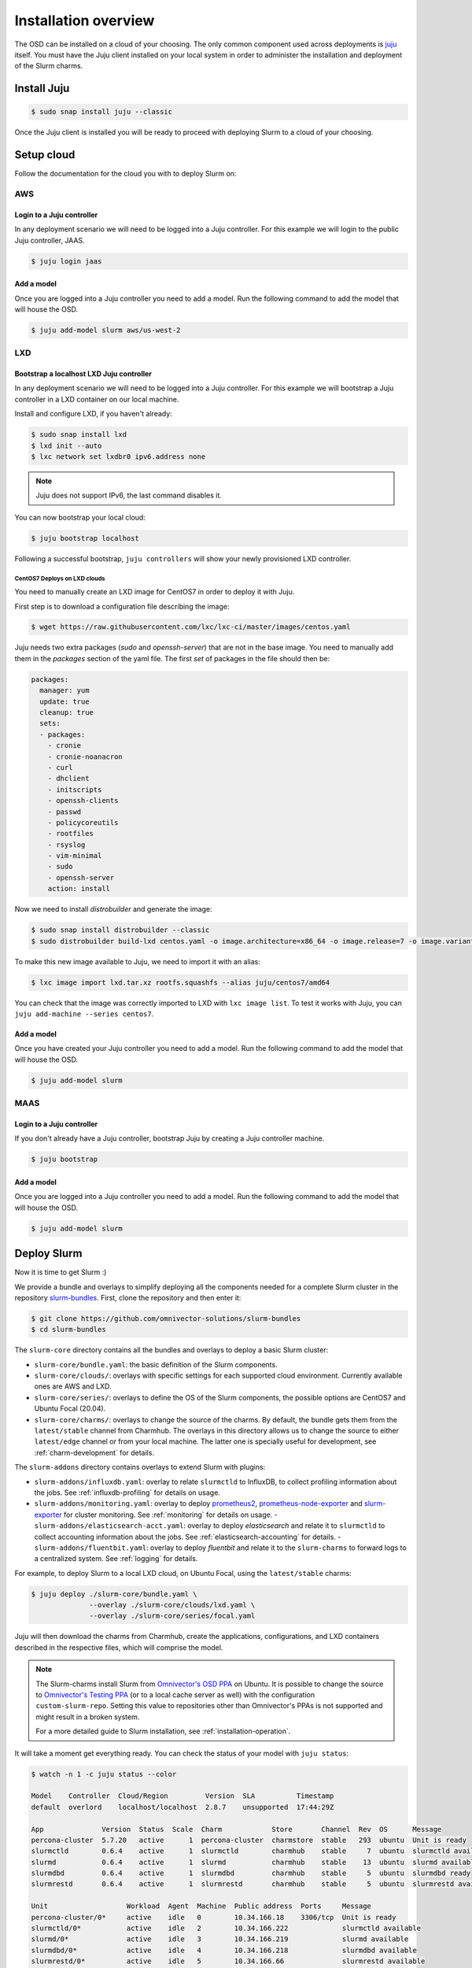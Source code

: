 .. _installation:

=====================
Installation overview
=====================

The OSD can be installed on a cloud of your choosing. The only common component
used across deployments is juju_ itself. You must have the Juju client
installed on your local system in order to administer the installation and
deployment of the Slurm charms.

.. _juju: https://juju.is


Install Juju
============

.. code-block:: bash

   $ sudo snap install juju --classic


Once the Juju client is installed you will be ready to proceed with deploying
Slurm to a cloud of your choosing.


Setup cloud
===========

Follow the documentation for the cloud you with to deploy Slurm on:

AWS
###


Login to a Juju controller
--------------------------

In any deployment scenario we will need to be logged into a Juju controller.
For this example we will login to the public Juju controller, JAAS.

.. code-block:: bash

   $ juju login jaas


Add a model
-----------

Once you are logged into a Juju controller you need to add a model. Run the
following command to add the model that will house the OSD.

.. code-block:: bash

   $ juju add-model slurm aws/us-west-2


LXD
###

Bootstrap a localhost LXD Juju controller
-----------------------------------------

In any deployment scenario we will need to be logged into a Juju controller.
For this example we will bootstrap a Juju controller in a LXD container on our
local machine.

Install and configure LXD, if you haven't already:

.. code-block:: bash

   $ sudo snap install lxd
   $ lxd init --auto
   $ lxc network set lxdbr0 ipv6.address none

.. note::

   Juju does not support IPv6, the last command disables it.

You can now bootstrap your local cloud:

.. code-block:: bash

   $ juju bootstrap localhost

Following a successful bootstrap, ``juju controllers`` will show your newly
provisioned LXD controller.

.. _centos7-image:

CentOS7 Deploys on LXD clouds
~~~~~~~~~~~~~~~~~~~~~~~~~~~~~

You need to manually create an LXD image for CentOS7 in order to deploy it with
Juju.

First step is to download a configuration file describing the image:

.. code-block:: bash

    $ wget https://raw.githubusercontent.com/lxc/lxc-ci/master/images/centos.yaml

Juju needs two extra packages (`sudo` and `openssh-server`) that are not in the
base image. You need to manually add them in the `packages` section of the yaml
file. The first `set` of packages in the file should then be:

.. code-block:: bash

    packages:
      manager: yum
      update: true
      cleanup: true
      sets:
      - packages:
        - cronie
        - cronie-noanacron
        - curl
        - dhclient
        - initscripts
        - openssh-clients
        - passwd
        - policycoreutils
        - rootfiles
        - rsyslog
        - vim-minimal
        - sudo
        - openssh-server
        action: install

Now we need to install `distrobuilder` and generate the image:

.. code-block:: bash

    $ sudo snap install distrobuilder --classic
    $ sudo distrobuilder build-lxd centos.yaml -o image.architecture=x86_64 -o image.release=7 -o image.variant=cloud

To make this new image available to Juju, we need to import it with an alias:

.. code-block:: bash

    $ lxc image import lxd.tar.xz rootfs.squashfs --alias juju/centos7/amd64

You can check that the image was correctly imported to LXD with
``lxc image list``. To test it works with Juju, you can
``juju add-machine --series centos7``.

Add a model
-----------

Once you have created your Juju controller you need to add a model. Run the
following command to add the model that will house the OSD.

.. code-block:: bash

   $ juju add-model slurm


MAAS
####


Login to a Juju controller
--------------------------

If you don't already have a Juju controller, bootstrap Juju by creating a Juju
controller machine.

.. code-block:: bash

   $ juju bootstrap


Add a model
-----------

Once you are logged into a Juju controller you need to add a model. Run the
following command to add the model that will house the OSD.

.. code-block:: bash

   $ juju add-model slurm


Deploy Slurm
============

Now it is time to get Slurm :)

We provide a bundle and overlays to simplify deploying all the components
needed for a complete Slurm cluster in the repository `slurm-bundles
<https://github.com/omnivector-solutions/slurm-bundles>`_. First, clone the
repository and then enter it:

.. code-block:: bash

   $ git clone https://github.com/omnivector-solutions/slurm-bundles
   $ cd slurm-bundles

The ``slurm-core`` directory contains all the bundles and overlays to deploy a
basic Slurm cluster:

- ``slurm-core/bundle.yaml``: the basic definition of the Slurm components.
- ``slurm-core/clouds/``: overlays with specific settings for each supported
  cloud environment. Currently available ones are AWS and LXD.
- ``slurm-core/series/``: overlays to define the OS of the Slurm components,
  the possible options are CentOS7 and Ubuntu Focal (20.04).
- ``slurm-core/charms/``: overlays to change the source of the charms. By
  default, the bundle gets them from the ``latest/stable`` channel from
  Charmhub.  The overlays in this directory allows us to change the source to
  either ``latest/edge`` channel or from your local machine. The latter one is
  specially useful for development, see :ref:`charm-development` for details.

The ``slurm-addons`` directory contains overlays to extend Slurm with plugins:

- ``slurm-addons/influxdb.yaml``: overlay to relate ``slurmctld`` to InfluxDB,
  to collect profiling information about the jobs. See
  :ref:`influxdb-profiling` for details on usage.
- ``slurm-addons/monitoring.yaml``: overlay to deploy `prometheus2
  <https://charmhub.io/prometheus2>`_, `prometheus-node-exporter
  <https://charmhub.io/prometheus-node-exporter>`_ and `slurm-exporter
  <https://charmhub.io/slurm-exporter>`_ for cluster monitoring. See
  :ref:`monitoring` for details on usage.  -
  ``slurm-addons/elasticsearch-acct.yaml``: overlay to deploy `elasticsearch`
  and relate it to ``slurmctld`` to collect accounting information about the
  jobs. See :ref:`elasticsearch-accounting` for details.  -
  ``slurm-addons/fluentbit.yaml``: overlay to deploy `fluentbit` and relate it
  to the ``slurm-charms`` to forward logs to a centralized system. See
  :ref:`logging` for details.

For example, to deploy Slurm to a local LXD cloud, on Ubuntu Focal, using the
``latest/stable`` charms:

.. code-block:: bash

   $ juju deploy ./slurm-core/bundle.yaml \
                 --overlay ./slurm-core/clouds/lxd.yaml \
                 --overlay ./slurm-core/series/focal.yaml

Juju will then download the charms from Charmhub, create the applications,
configurations, and LXD containers described in the respective files, which
will comprise the model.

.. note::

   The Slurm-charms install Slurm from `Omnivector's OSD PPA
   <https://launchpad.net/~omnivector/+archive/ubuntu/osd>`_ on Ubuntu. It is
   possible to change the source to `Omnivector's Testing PPA
   <https://launchpad.net/~omnivector/+archive/ubuntu/osd-testing>`_ (or to a
   local cache server as well) with the configuration ``custom-slurm-repo``.
   Setting this value to repositories other than Omnivector's PPAs is not
   supported and might result in a broken system.

   For a more detailed guide to Slurm installation, see
   :ref:`installation-operation`.

It will take a moment get everything ready. You can check the status of your
model with ``juju status``:

.. code-block:: bash

   $ watch -n 1 -c juju status --color

   Model    Controller  Cloud/Region         Version  SLA          Timestamp
   default  overlord    localhost/localhost  2.8.7    unsupported  17:44:29Z

   App              Version  Status  Scale  Charm            Store       Channel  Rev  OS      Message
   percona-cluster  5.7.20   active      1  percona-cluster  charmstore  stable   293  ubuntu  Unit is ready
   slurmctld        0.6.4    active      1  slurmctld        charmhub    stable     7  ubuntu  slurmctld available
   slurmd           0.6.4    active      1  slurmd           charmhub    stable    13  ubuntu  slurmd available
   slurmdbd         0.6.4    active      1  slurmdbd         charmhub    stable     5  ubuntu  slurmdbd ready
   slurmrestd       0.6.4    active      1  slurmrestd       charmhub    stable     5  ubuntu  slurmrestd available

   Unit                   Workload  Agent  Machine  Public address  Ports     Message
   percona-cluster/0*     active    idle   0        10.34.166.18    3306/tcp  Unit is ready
   slurmctld/0*           active    idle   2        10.34.166.222             slurmctld available
   slurmd/0*              active    idle   3        10.34.166.219             slurmd available
   slurmdbd/0*            active    idle   4        10.34.166.218             slurmdbd available
   slurmrestd/0*          active    idle   5        10.34.166.66              slurmrestd available

   Machine  State    DNS            Inst id        Series  AZ  Message
   0        started  10.34.166.18   juju-01ab62-0  bionic      Running
   2        started  10.34.166.222  juju-01ab62-2  focal       Running
   3        started  10.34.166.219  juju-01ab62-3  focal       Running
   4        started  10.34.166.218  juju-01ab62-4  focal       Running
   5        started  10.34.166.66   juju-01ab62-5  focal       Running


Once the workload status is *active* and the agent status is *idle*, the Slurm
cluster is ready for use.

You can see the status of your cluster by running the ``sinfo`` command:

.. code-block:: bash

   $ juju run --unit slurmctld/0 sinfo
   PARTITION         AVAIL  TIMELIMIT  NODES  STATE NODELIST
   osd-slurmd           up   infinite      1   down juju-01ab62-3

The nodes start in *down* state with a ``Reason = New node``, so when you add
more nodes to the cluster, they will not execute the jobs from queue. This way
it is possible to do some post installation before setting the nodes as *idle*.
You can double check that your nodes are down because of this and not some
other reason with ``sinfo -R``:

.. code-block:: bash

   $ juju run --unit slurmctld/0 "sinfo -R"
   REASON               USER      TIMESTAMP           NODELIST
   New node             root      2021-03-09T20:24:09 ip-172-31-83-4

After setting the node up, to bring it back you need to run a Juju *action*:

.. code-block:: bash

   $ juju run-action slurmd/1 node-configured
   $ juju run --unit slurmctld/0 sinfo
   PARTITION         AVAIL  TIMELIMIT  NODES  STATE NODELIST
   osd-slurmd           up   infinite      1   idle juju-01ab62-3

Please refer to our :ref:`operations` section for detailed instructions on how
to manage the cluster.
